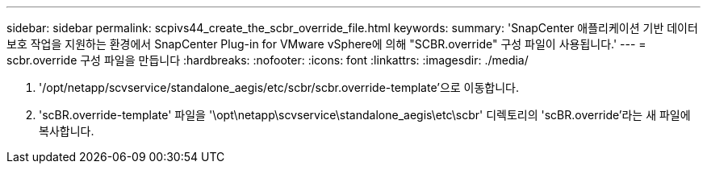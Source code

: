 ---
sidebar: sidebar 
permalink: scpivs44_create_the_scbr_override_file.html 
keywords:  
summary: 'SnapCenter 애플리케이션 기반 데이터 보호 작업을 지원하는 환경에서 SnapCenter Plug-in for VMware vSphere에 의해 "SCBR.override" 구성 파일이 사용됩니다.' 
---
= scbr.override 구성 파일을 만듭니다
:hardbreaks:
:nofooter: 
:icons: font
:linkattrs: 
:imagesdir: ./media/


. '/opt/netapp/scvservice/standalone_aegis/etc/scbr/scbr.override-template'으로 이동합니다.
. 'scBR.override-template' 파일을 '\opt\netapp\scvservice\standalone_aegis\etc\scbr' 디렉토리의 'scBR.override'라는 새 파일에 복사합니다.

